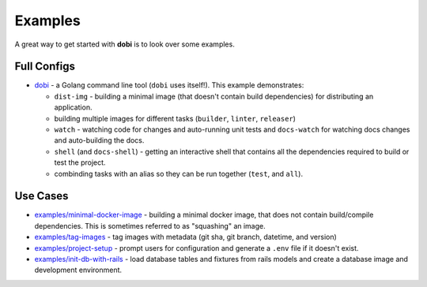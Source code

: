 
Examples
========

A great way to get started with **dobi** is to look over some examples.


Full Configs
------------

* `dobi <https://github.com/dnephin/dobi/blob/master/dobi.yaml>`_ - a Golang
  command line tool (``dobi`` uses itself!). This example demonstrates:

  * ``dist-img`` - building a minimal image (that doesn't contain build dependencies)
    for distributing an application.
  * building multiple images for different tasks (``builder``, ``linter``, ``releaser``)
  * ``watch`` - watching code for changes and auto-running unit tests and
    ``docs-watch`` for watching docs changes and auto-building the docs.
  * ``shell`` (and ``docs-shell``) - getting an interactive shell that contains
    all the dependencies required to build or test the project.
  * combinding tasks with an alias so they can be run together (``test``, and
    ``all``).



Use Cases
---------

* `examples/minimal-docker-image
  <https://github.com/dnephin/dobi/blob/master/examples/minimal-docker-image/>`_
  - building a minimal docker image, that does not contain build/compile
  dependencies. This is sometimes referred to as "squashing" an image.
* `examples/tag-images
  <https://github.com/dnephin/dobi/blob/master/examples/tag-images/>`_
  - tag images with metadata (git sha, git branch, datetime, and version)
* `examples/project-setup
  <https://github.com/dnephin/dobi/blob/master/examples/project-setup/>`_
  - prompt users for configuration and generate a ``.env`` file if it doesn't
  exist.
* `examples/init-db-with-rails
  <https://github.com/dnephin/dobi/blob/master/examples/init-db-with-rails/>`_
  - load database tables and fixtures from rails models and create a database
  image and development environment.
